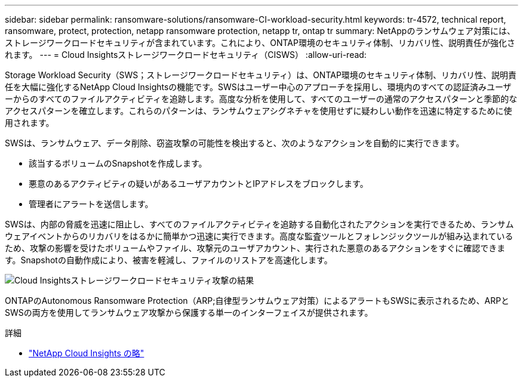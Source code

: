 ---
sidebar: sidebar 
permalink: ransomware-solutions/ransomware-CI-workload-security.html 
keywords: tr-4572, technical report, ransomware, protect, protection, netapp ransomware protection, netapp tr, ontap tr 
summary: NetAppのランサムウェア対策には、ストレージワークロードセキュリティが含まれています。これにより、ONTAP環境のセキュリティ体制、リカバリ性、説明責任が強化されます。 
---
= Cloud Insightsストレージワークロードセキュリティ（CISWS）
:allow-uri-read: 


[role="lead"]
Storage Workload Security（SWS；ストレージワークロードセキュリティ）は、ONTAP環境のセキュリティ体制、リカバリ性、説明責任を大幅に強化するNetApp Cloud Insightsの機能です。SWSはユーザー中心のアプローチを採用し、環境内のすべての認証済みユーザーからのすべてのファイルアクティビティを追跡します。高度な分析を使用して、すべてのユーザーの通常のアクセスパターンと季節的なアクセスパターンを確立します。これらのパターンは、ランサムウェアシグネチャを使用せずに疑わしい動作を迅速に特定するために使用されます。

SWSは、ランサムウェア、データ削除、窃盗攻撃の可能性を検出すると、次のようなアクションを自動的に実行できます。

* 該当するボリュームのSnapshotを作成します。
* 悪意のあるアクティビティの疑いがあるユーザアカウントとIPアドレスをブロックします。
* 管理者にアラートを送信します。


SWSは、内部の脅威を迅速に阻止し、すべてのファイルアクティビティを追跡する自動化されたアクションを実行できるため、ランサムウェアイベントからのリカバリをはるかに簡単かつ迅速に実行できます。高度な監査ツールとフォレンジックツールが組み込まれているため、攻撃の影響を受けたボリュームやファイル、攻撃元のユーザアカウント、実行された悪意のあるアクションをすぐに確認できます。Snapshotの自動作成により、被害を軽減し、ファイルのリストアを高速化します。

image:ransomware-solution-attack-results.png["Cloud Insightsストレージワークロードセキュリティ攻撃の結果"]

ONTAPのAutonomous Ransomware Protection（ARP;自律型ランサムウェア対策）によるアラートもSWSに表示されるため、ARPとSWSの両方を使用してランサムウェア攻撃から保護する単一のインターフェイスが提供されます。

.詳細
* https://www.netapp.com/cloud-services/cloud-insights/["NetApp Cloud Insights の略"^]

